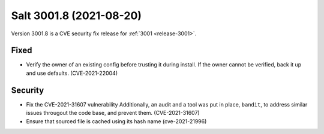 .. _release-3001-8:

========================
Salt 3001.8 (2021-08-20)
========================

Version 3001.8 is a CVE security fix release for :ref:`3001 <release-3001>`.


Fixed
-----

- Verify the owner of an existing config before trusting it during install. If the owner cannot be verified, back it up and use defaults. (CVE-2021-22004)


Security
--------

- Fix the CVE-2021-31607 vulnerability
  Additionally, an audit and a tool was put in place, ``bandit``, to address similar issues througout the code base, and prevent them. (CVE-2021-31607)
- Ensure that sourced file is cached using its hash name (cve-2021-21996)
